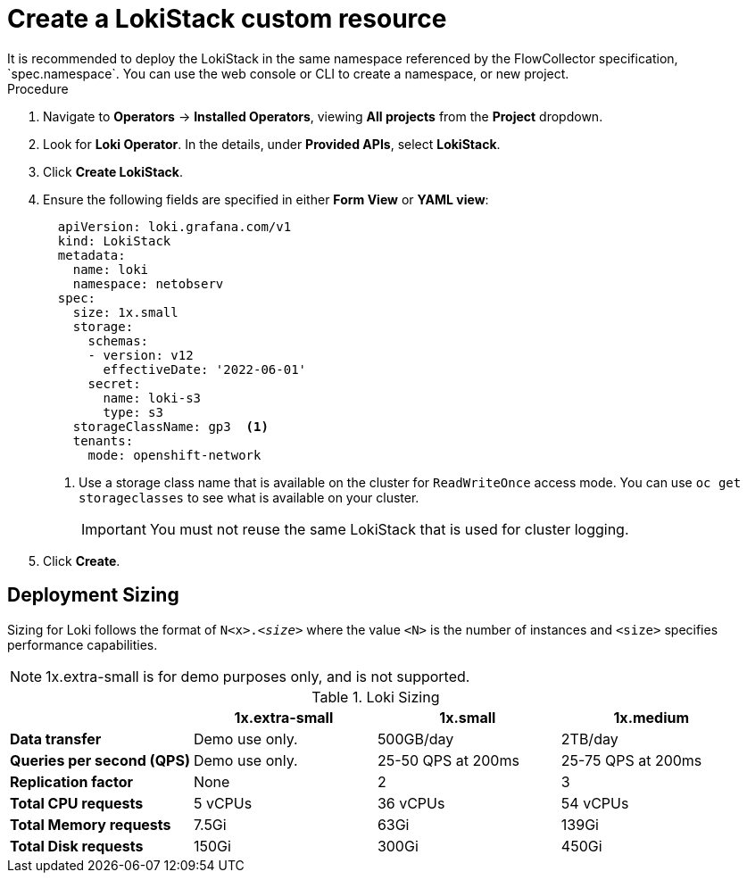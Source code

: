 // Module included in the following assemblies:

// * networking/network_observability/installing-operators.adoc

:_content-type: PROCEDURE
[id="network-observability-lokistack-create_{context}"]
= Create a LokiStack custom resource 
It is recommended to deploy the LokiStack in the same namespace referenced by the FlowCollector specification, `spec.namespace`. You can use the web console or CLI to create a namespace, or new project. 

.Procedure

. Navigate to *Operators* -> *Installed Operators*, viewing *All projects* from the *Project* dropdown.
. Look for *Loki Operator*. In the details, under *Provided APIs*, select *LokiStack*.
. Click *Create LokiStack*. 
. Ensure the following fields are specified in either *Form View* or *YAML view*:
+
[source,yaml]
----
  apiVersion: loki.grafana.com/v1
  kind: LokiStack
  metadata:
    name: loki
    namespace: netobserv
  spec:
    size: 1x.small
    storage:
      schemas:
      - version: v12
        effectiveDate: '2022-06-01'
      secret:
        name: loki-s3
        type: s3
    storageClassName: gp3  <1>
    tenants:
      mode: openshift-network
----
<1> Use a storage class name that is available on the cluster for `ReadWriteOnce` access mode. You can use `oc get storageclasses` to see what is available on your cluster.
+
[IMPORTANT]
====
You must not reuse the same LokiStack that is used for cluster logging.
====
. Click *Create*. 

[id="deployment-sizing_{context}"]
== Deployment Sizing
Sizing for Loki follows the format of `N<x>._<size>_` where the value `<N>` is the number of instances and `<size>` specifies performance capabilities.

[NOTE]
====
1x.extra-small is for demo purposes only, and is not supported. 
====

.Loki Sizing
[options="header"]
|========================================================================================
|                              | 1x.extra-small  | 1x.small            | 1x.medium
| *Data transfer*              | Demo use only.  | 500GB/day           | 2TB/day
| *Queries per second (QPS)*   | Demo use only.  | 25-50 QPS at 200ms  | 25-75 QPS at 200ms
| *Replication factor*         | None            | 2                   | 3
| *Total CPU requests*         | 5 vCPUs         | 36 vCPUs            | 54 vCPUs
| *Total Memory requests*      | 7.5Gi           | 63Gi                | 139Gi
| *Total Disk requests*        | 150Gi           | 300Gi               | 450Gi
|========================================================================================